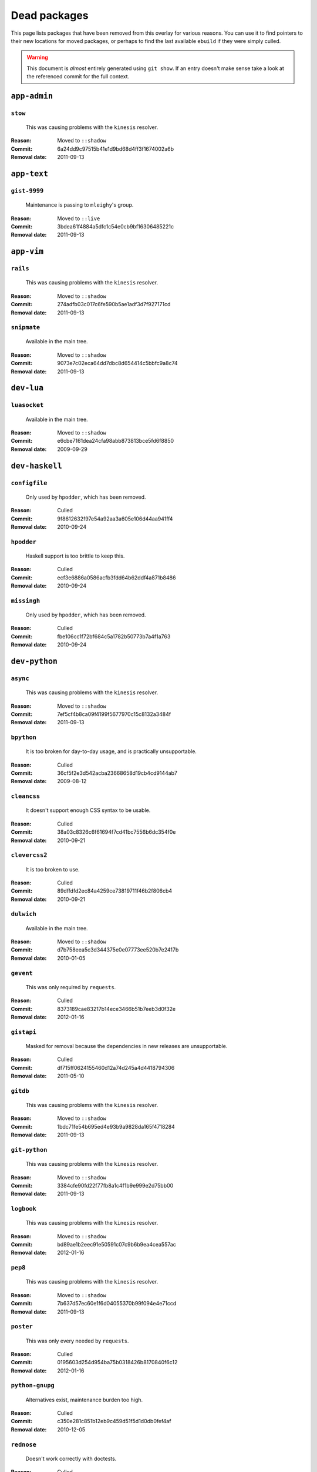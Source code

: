 Dead packages
=============

This page lists packages that have been removed from this overlay for various
reasons.  You can use it to find pointers to their new locations for moved
packages, or perhaps to find the last available ``ebuild`` if they were simply
culled.

.. warning::

   This document is *almost* entirely generated using ``git show``.  If an entry
   doesn't make sense take a look at the referenced commit for the full context.

``app-admin``
~~~~~~~~~~~~~

``stow``
''''''''

    This was causing problems with the ``kinesis`` resolver.

:Reason: Moved to ``::shadow``
:Commit: 6a24dd9c97515b41e1d9bd68d4ff3f1674002a6b
:Removal date: 2011-09-13

``app-text``
~~~~~~~~~~~~

``gist-9999``
'''''''''''''

    Maintenance is passing to ``mleighy``'s group.

:Reason: Moved to ``::live``
:Commit: 3bdea61f4884a5dfc1c54e0cb9bf16306485221c
:Removal date: 2011-09-13

``app-vim``
~~~~~~~~~~~

``rails``
'''''''''

    This was causing problems with the ``kinesis`` resolver.

:Reason: Moved to ``::shadow``
:Commit: 274adfb03c017c6fe590b5ae1adf3d7f927171cd
:Removal date: 2011-09-13

``snipmate``
''''''''''''

    Available in the main tree.

:Reason: Moved to ``::shadow``
:Commit: 9073e7c02eca64dd7dbc8d654414c5bbfc9a8c74
:Removal date: 2011-09-13

``dev-lua``
~~~~~~~~~~~

``luasocket``
'''''''''''''

    Available in the main tree.

:Reason: Moved to ``::shadow``
:Commit: e6cbe7161dea24cfa98abb873813bce5fd6f8850
:Removal date: 2009-09-29

``dev-haskell``
~~~~~~~~~~~~~~~

``configfile``
''''''''''''''

    Only used by ``hpodder``, which has been removed.

:Reason: Culled
:Commit: 9f8612632f97e54a92aa3a605e106d44aa941ff4
:Removal date: 2010-09-24

``hpodder``
'''''''''''

    Haskell support is too brittle to keep this.

:Reason: Culled
:Commit: ecf3e6886a0586acfb3fdd64b62ddf4a871b8486
:Removal date: 2010-09-24

``missingh``
''''''''''''''''''''''''

    Only used by ``hpodder``, which has been removed.

:Reason: Culled
:Commit: fbe106cc1f72bf684c5a1782b50773b7a4f1a763
:Removal date: 2010-09-24

``dev-python``
~~~~~~~~~~~~~~

``async``
'''''''''

    This was causing problems with the ``kinesis`` resolver.

:Reason: Moved to ``::shadow``
:Commit: 7ef5cf4b8ca09f4199f5677970c15c8132a3484f
:Removal date: 2011-09-13

``bpython``
'''''''''''

    It is too broken for day-to-day usage, and is practically unsupportable.

:Reason: Culled
:Commit: 36cf5f2e3d542acba23668658d19cb4cd9144ab7
:Removal date: 2009-08-12

``cleancss``
''''''''''''

    It doesn't support enough CSS syntax to be usable.

:Reason: Culled
:Commit: 38a03c8326c6f61694f7cd41bc7556b6dc354f0e
:Removal date: 2010-09-21

``clevercss2``
''''''''''''''

    It is too broken to use.

:Reason: Culled
:Commit: 89dffdfd2ec84a4259ce73819711f46b2f806cb4
:Removal date: 2010-09-21

``dulwich``
'''''''''''

    Available in the main tree.

:Reason: Moved to ``::shadow``
:Commit: d7b758eea5c3d344375e0e07773ee520b7e2417b
:Removal date: 2010-01-05

``gevent``
''''''''''

    This was only required by ``requests``.

:Reason: Culled
:Commit: 8373189cae83217b14ece3466b51b7eeb3d0f32e
:Removal date: 2012-01-16

``gistapi``
'''''''''''

    Masked for removal because the dependencies in new releases are
    unsupportable.

:Reason: Culled
:Commit: df715ff0624155460d12a74d245a4d4418794306
:Removal date: 2011-05-10

``gitdb``
'''''''''

    This was causing problems with the ``kinesis`` resolver.

:Reason: Moved to ``::shadow``
:Commit: 1bdc71fe54b695ed4e93b9a9828da165f4718284
:Removal date: 2011-09-13

``git-python``
''''''''''''''

    This was causing problems with the ``kinesis`` resolver.

:Reason: Moved to ``::shadow``
:Commit: 3384cfe90fd22f77fb8a1c4f1b9e999e2d75bb00
:Removal date: 2011-09-13

``logbook``
'''''''''''

    This was causing problems with the ``kinesis`` resolver.

:Reason: Moved to ``::shadow``
:Commit: bd89ae1b2eec91e50591c07c9b6b9ea4cea557ac
:Removal date: 2012-01-16

``pep8``
''''''''

    This was causing problems with the ``kinesis`` resolver.

:Reason: Moved to ``::shadow``
:Commit: 7b637d57ec60e1f6d04055370b99f094e4e71ccd
:Removal date: 2011-09-13

``poster``
''''''''''

    This was only every needed by ``requests``.

:Reason: Culled
:Commit: 0195603d254d954ba75b0318426b8170840f6c12
:Removal date: 2012-01-16

``python-gnupg``
''''''''''''''''

    Alternatives exist, maintenance burden too high.

:Reason: Culled
:Commit: c350e281c851b12eb9c459d51f5d1d0db0fef4af
:Removal date: 2010-12-05

``rednose``
'''''''''''

    Doesn't work correctly with doctests.

:Reason: Culled
:Commit: 343993fe02cecbbdf1b57880e41b4e393a6345df
:Removal date: 2010-10-21

``requests``
''''''''''''

    New releases bundle even more libraries, which makes supporting this package
    even more laborious and prone to error.  The latest releases are
    incompatible with the currently packaged versions.

    See ``mleighy`` if you need help porting packages with dependencies on
    ``requests`` to alternatives.  Note that even though a version is now
    packaged in the upstream tree it will remain masked across our sites, as it
    is heavily broken.

:Reason: Culled
:Commit: 050c16c71805668c9e21576f09efc2e4b692002d
:Removal date: 2012-01-16

``restview``
''''''''''''

    Broken and needs heavy patching, upstream is on launchpad so fixing it is
    out of the question.

:Reason: Culled
:Commit: 9271790e1475cf035340c6d2ab9a0b31f44e431b
:Removal date: 2011-02-28

``rudolf``
''''''''''

    Unacceptable runtime increase, breaks reporting for other plugins.

:Reason: Culled
:Commit: 646671c0a6236338c1e17482834c7a3ae3b939e4
:Removal date: 2010-10-21

``scripttest``
''''''''''''''

    This was causing problems with the ``kinesis`` resolver.

:Reason: Moved to ``::shadow``
:Commit: 088ab46a2c1fdb110eab905692c15ebae262b952
:Removal date: 2011-09-13

``sphinx-to-github``
''''''''''''''''''''

    Maintenance is passing to ``mleighy``'s group.

:Reason: Moved to ``::live``
:Commit: 740ada6bbcab5d5c0ad356eefa489299eada69a7
:Removal date: 2011-09-13

``termstyle``
'''''''''''''

    Cost of supporting too high, plenty of alternatives.

:Reason: Culled
:Commit: 06e15f172e696c40db3a369f0389aa34f9f9c28b
:Removal date: 2010-12-04

``virtualenv5``
'''''''''''''''

    No longer needed by ``tox``.

:Reason: Culled
:Commit: fe12bc3b40a1bfcb2e621564a7ac28818ac248c1
:Removal date: 2011-06-28

``dev-util``
~~~~~~~~~~~~

``be``
''''''

    Incompatible with new "releases", new code is too slow and far too buggy for
    everyday use.  Alternatives to ``Bugs Everywhere`` such as ``ditz`` exist.

:Reason: Culled
:Commit: b24e7c8e618b8c0f485f8dcdb2744b6275f8c5b1
:Removal date: 2010-04-04

``ditz``
''''''''

    Maintenance is passing to ``mleighy``'s group.

:Reason: Moved to ``::live``
:Commit: d50583659e031f3487ecb8afd800175cf3f44611
:Removal date: 2011-09-13

``fossil``
''''''''''

    There is now a version in the tree, and the ``ebuilds`` will still exist in
    ``::fixes`` until a version has equal keywords.  The upgrade isn't exactly
    seamless, but shouldn't cause significant problems.

    Note the version numbers in the in-tree versions.

:Reason: Moved to ``::shadow``
:Commit: 1954746e2645ae789cf4aeba7fb5e5ca8985d803
:Removal date: 2010-01-26

``hg-git``
''''''''''

    Available in the main tree.

:Reason: Moved to ``::shadow``
:Commit: e4f47fae5ec7538d6121ab78c69bd0eca7e88482
:Removal date: 2009-12-08

``wingide``
'''''''''''

    The upstream packaging is a shocking mess.  Both versions supported by the
    ``ebuilds`` contain bundled releases of ``Python`` and ``GTK+`` with easily
    exploitable security vulnerabilities, and only the ``GTK+`` problems are
    easily worked around.

    After some months, nobody has stepped up to maintain the ``ebuilds`` beyond
    one-off bugfixes.

:Reason: Culled
:Commit: 52a983f50d5e41317c1b9282a5a0146e9a71c89f
:Removal date: 2010-02-27

``dev-vcs``
~~~~~~~~~~~

``git-sync``
''''''''''''

    Maintenance is passing to ``mleighy``'s group.

:Reason: Moved to ``::live``
:Commit: a49d852e55d3c78b8eab1a18fdb6684345b152b7
:Removal date: 2011-09-13

``hub``
'''''''

    Maintenance is passing to ``mleighy``'s group.

:Reason: Moved to ``::live``
:Commit: 2b66e43f7a5ef7a3dbc5ea9bbad966a408f8c5a2
:Removal date: 2011-09-13

``games-puzzle``
~~~~~~~~~~~~~~~~

``sgt-puzzles``
'''''''''''''''

    This still exists as we're waiting for a version to be stabilised.

:Reason: Moved to ``::shadow``
:Commit: 36eb5d0922efb058f8c0feea29564a9e4e5ae48e
:Removal date: 2010-01-08

``mail-client``
~~~~~~~~~~~~~~~

``notmuch``
'''''''''''

    There is an ``ebuild`` upstream for ``notmuch`` now, and the local version
    will be removed.  The upgrade path is incredibly ugly and some features are
    not supported, but this is a final decision as shadowing is even nastier.

:Reason: Moved to ``::shadow``
:Commit: 66e7659e2d393dff924062b06348bd4f6cb51043
:Removal date: 2011-12-13

``notmuch-gtk``
'''''''''''''''

    Maintenance is passing to ``mleighy``'s group.

:Reason: Moved to ``::live``
:Commit: fe7077bca2118cfb7bda2c1544cd403b6b660d16
:Removal date: 2011-09-13

``media-gfx``
~~~~~~~~~~~~~

``psplash``
'''''''''''

    Better alternatives exist, including ``busybox``'s ``fbsplash`` and
    ``plymouth``.

    Closes #141.

:Reason: Culled
:Commit: 39fc52f8ff06e8a87c905f666fe73535fb8fe05a
:Removal date: 2011-02-26

``sxiv``
''''''''

    Package now exists upstream.

    Refs #457.

:Reason: Culled
:Commit: 523c04503755e308d1384cebe3bf4403dec5aa51
:Removal date: 2011-08-27

``media-sound``
~~~~~~~~~~~~~~~

``mpdcron``
'''''''''''

    Maintenance is passing to ``mleighy``'s group.

:Reason: Moved to ``::live``
:Commit: 6ab396d748e197c7eaf307be4e9374a40ce65604
:Removal date: 2011-09-13

``net-irc``
~~~~~~~~~~~

``twirssi``
'''''''''''

    Maintenance is passing to ``mleighy``'s group.

:Reason: Moved to ``::live``
:Commit: 9c9b2cf7baa0c8ec7e6fb1de447b3d6c1bac7e47
:Removal date: 2011-09-13

``net-mail``
~~~~~~~~~~~~

``rss2email``
'''''''''''''

    This one was a very, very, very long time coming...

    This can't be handled by just moving the current ``ebuild`` to ``::fixes``,
    as the upgrade path is fiercely ugly.  The in-tree ``ebuild`` installs to
    non-standard locations, has a lower version number and still isn't
    keyworded.

:Reason: Moved to ``::shadow``
:Commit: 2f09d163876dcc7832509844a7e6160598c8ed75
:Removal date: 2011-05-12

``sys-fs``
~~~~~~~~~~

``unionfs-fuse``
''''''''''''''''

    There is now a version in the tree, and the ``ebuilds`` will still exist in
    ``::fixes`` until a version has equal keywords.  See AST #249971 for some
    unfortunate details of the upgrade path.

:Reason: Moved to ``::shadow``
:Commit: 61af9a273236cf988095914cde2769b19c8d5a25
:Removal date: 2010-01-20

``www-apps``
~~~~~~~~~~~~

``rstblog``
'''''''''''

    Maintenance is passing to ``mleighy``'s group.

:Reason: Moved to ``::live``
:Commit: 06351abddc94317d33f47c9f2643b0fad3cf5a0c
:Removal date: 2011-09-13

``www-client``
~~~~~~~~~~~~~~

``opera-remote``
''''''''''''''''

    Doesn't work with recent ``Opera`` versions.

:Reason: Culled
:Commit: 77683d8f8f9061c539be6dbfa1ede8386d0333e3
:Removal date: 2010-08-08

``surfraw``
'''''''''''

    This was causing problems with the ``kinesis`` resolver.

:Reason: Moved to ``::shadow``
:Commit: 29d5b3560f5271ca74ba69b505ecbfb6be938795
:Removal date: 2011-09-13

``x11-misc``
~~~~~~~~~~~~

``notify-osd``
''''''''''''''

    It really is unsupportable.

    Luckily this was never unmasked, so doesn't need a grace period.

:Reason: Moved to ``::shadow``
:Commit: d8741f966e518b7bba6e93744f16676d75674f34
:Removal date: 2011-06-02

``x11-plugins``
~~~~~~~~~~~~~~~

``obvious``
'''''''''''

    Maintenance is passing to ``mleighy``'s group.

:Reason: Moved to ``::live``
:Commit: a240cd778395974c8267424dcea18a2f33625cfe
:Removal date: 2011-09-13`

``vicious``
'''''''''''

    Users should've be attempting to migrate to upstream ebuilds.

:Reason: Moved to ``::shadow``
:Commit: 9072fe6a9985758724f45d68a8825b1fb9f0491d
:Removal date: 2011-06-16

``x11-themes``
~~~~~~~~~~~~~~

``notify-osd-icons``
''''''''''''''''''''

    They're definitely very pretty, but without ``notify-osd`` they provide
    little additional value.

:Reason: Culled
:Commit: 0ccd124c287f12c78ed4771a078b281131dd04e9
:Removal date: 2011-07-02

``x11-wm``
~~~~~~~~~~

``matwm2``
''''''''''

    Moved to ``::fixes`` until a working version with equal keywords is
    available.

:Reason: Moved to ``::shadow``
:Commit: e36fcf7b61f68c74d3b3ddb505782a65a07c5517
:Removal date: 2010-01-06

``parti``
'''''''''

    Closes #6.

:Reason: Moved to ``::shadow``
:Commit: c3d01805b7faa124f507f80b635f0608030a4a5c
:Removal date: 2010-10-08

``subtle``
''''''''''

    It is unsupportable in its current state.

:Reason: Culled
:Commit: a6d131d358b51d677f1a24b8f01dbc887f13b781
:Removal date: 2010-03-04

``wmfs``
''''''''

    Maintenance is passing to ``mleighy``'s group.

:Reason: Moved to ``::live``
:Commit: a73b09d3ff9b249db075bb4d716201957dfb182f
:Removal date: 2011-09-13
